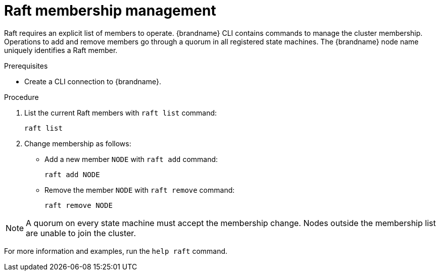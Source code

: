 [id='raft_membership_{context}']
= Raft membership management

Raft requires an explicit list of members to operate.
{brandname} CLI contains commands to manage the cluster membership.
Operations to add and remove members go through a quorum in all registered state machines.
The {brandname} node name uniquely identifies a Raft member.

.Prerequisites

* Create a CLI connection to {brandname}.

.Procedure

. List the current Raft members with [command]`raft list` command:
+
[source,options="nowrap",subs=attributes+]
----
raft list
----

. Change membership as follows:
+
* Add a new member `NODE` with [command]`raft add` command:
+
[source,options="nowrap",subs=attributes+]
----
raft add NODE
----
+
* Remove the member `NODE` with [command]`raft remove` command:
+
[source,options="nowrap",subs=attributes+]
----
raft remove NODE
----

[NOTE]
====
A quorum on every state machine must accept the membership change. Nodes outside the membership list are unable to join the cluster.
====

For more information and examples, run the [command]`help raft` command.
